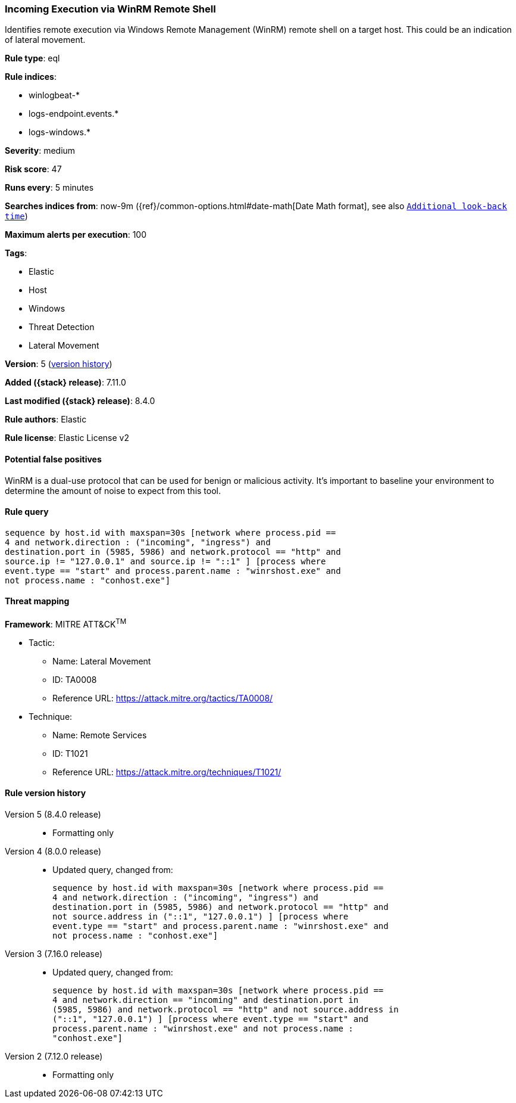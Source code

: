 [[incoming-execution-via-winrm-remote-shell]]
=== Incoming Execution via WinRM Remote Shell

Identifies remote execution via Windows Remote Management (WinRM) remote shell on a target host. This could be an indication of lateral movement.

*Rule type*: eql

*Rule indices*:

* winlogbeat-*
* logs-endpoint.events.*
* logs-windows.*

*Severity*: medium

*Risk score*: 47

*Runs every*: 5 minutes

*Searches indices from*: now-9m ({ref}/common-options.html#date-math[Date Math format], see also <<rule-schedule, `Additional look-back time`>>)

*Maximum alerts per execution*: 100

*Tags*:

* Elastic
* Host
* Windows
* Threat Detection
* Lateral Movement

*Version*: 5 (<<incoming-execution-via-winrm-remote-shell-history, version history>>)

*Added ({stack} release)*: 7.11.0

*Last modified ({stack} release)*: 8.4.0

*Rule authors*: Elastic

*Rule license*: Elastic License v2

==== Potential false positives

WinRM is a dual-use protocol that can be used for benign or malicious activity. It's important to baseline your environment to determine the amount of noise to expect from this tool.

==== Rule query


[source,js]
----------------------------------
sequence by host.id with maxspan=30s [network where process.pid ==
4 and network.direction : ("incoming", "ingress") and
destination.port in (5985, 5986) and network.protocol == "http" and
source.ip != "127.0.0.1" and source.ip != "::1" ] [process where
event.type == "start" and process.parent.name : "winrshost.exe" and
not process.name : "conhost.exe"]
----------------------------------

==== Threat mapping

*Framework*: MITRE ATT&CK^TM^

* Tactic:
** Name: Lateral Movement
** ID: TA0008
** Reference URL: https://attack.mitre.org/tactics/TA0008/
* Technique:
** Name: Remote Services
** ID: T1021
** Reference URL: https://attack.mitre.org/techniques/T1021/

[[incoming-execution-via-winrm-remote-shell-history]]
==== Rule version history

Version 5 (8.4.0 release)::
* Formatting only

Version 4 (8.0.0 release)::
* Updated query, changed from:
+
[source, js]
----------------------------------
sequence by host.id with maxspan=30s [network where process.pid ==
4 and network.direction : ("incoming", "ingress") and
destination.port in (5985, 5986) and network.protocol == "http" and
not source.address in ("::1", "127.0.0.1") ] [process where
event.type == "start" and process.parent.name : "winrshost.exe" and
not process.name : "conhost.exe"]
----------------------------------

Version 3 (7.16.0 release)::
* Updated query, changed from:
+
[source, js]
----------------------------------
sequence by host.id with maxspan=30s [network where process.pid ==
4 and network.direction == "incoming" and destination.port in
(5985, 5986) and network.protocol == "http" and not source.address in
("::1", "127.0.0.1") ] [process where event.type == "start" and
process.parent.name : "winrshost.exe" and not process.name :
"conhost.exe"]
----------------------------------

Version 2 (7.12.0 release)::
* Formatting only

